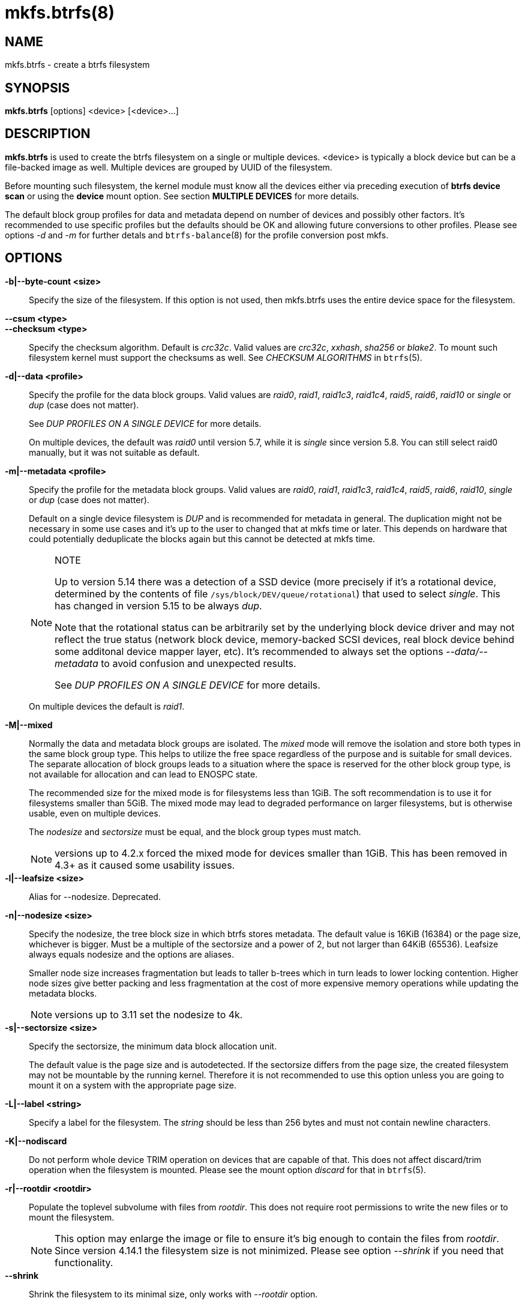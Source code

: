 mkfs.btrfs(8)
=============

NAME
----
mkfs.btrfs - create a btrfs filesystem

SYNOPSIS
--------
*mkfs.btrfs* [options] <device> [<device>...]

DESCRIPTION
-----------
*mkfs.btrfs* is used to create the btrfs filesystem on a single or multiple
devices.  <device> is typically a block device but can be a file-backed image
as well. Multiple devices are grouped by UUID of the filesystem.

Before mounting such filesystem, the kernel module must know all the devices
either via preceding execution of *btrfs device scan* or using the *device*
mount option. See section *MULTIPLE DEVICES* for more details.

The default block group profiles for data and metadata depend on number of
devices and possibly other factors. It's recommended to use specific profiles
but the defaults should be OK and allowing future conversions to other profiles.
Please see options '-d' and '-m' for further detals and `btrfs-balance`(8) for
the profile conversion post mkfs.

OPTIONS
-------
*-b|--byte-count <size>*::
Specify the size of the filesystem. If this option is not used, then
mkfs.btrfs uses the entire device space for the filesystem.

*--csum <type>*::
*--checksum <type>*::
Specify the checksum algorithm. Default is 'crc32c'. Valid values are 'crc32c',
'xxhash', 'sha256' or 'blake2'. To mount such filesystem kernel must support the
checksums as well. See 'CHECKSUM ALGORITHMS' in `btrfs`(5).

*-d|--data <profile>*::
Specify the profile for the data block groups.  Valid values are 'raid0',
'raid1', 'raid1c3', 'raid1c4', 'raid5', 'raid6', 'raid10' or 'single' or 'dup'
(case does not matter).
+
See 'DUP PROFILES ON A SINGLE DEVICE' for more details.
+
On multiple devices, the default was 'raid0' until version 5.7, while it is
'single' since version 5.8. You can still select raid0 manually, but it was not
suitable as default.

*-m|--metadata <profile>*::
Specify the profile for the metadata block groups.
Valid values are 'raid0', 'raid1', 'raid1c3', 'raid1c4', 'raid5', 'raid6',
'raid10', 'single' or 'dup' (case does not matter).
+
Default on a single device filesystem is 'DUP' and is recommended for metadata
in general. The duplication might not be necessary in some use cases and it's
up to the user to changed that at mkfs time or later. This depends on hardware
that could potentially deduplicate the blocks again but this cannot be detected
at mkfs time.
+
[NOTE]
.NOTE
====
Up to version 5.14 there was a detection of a SSD device (more precisely
if it's a rotational device, determined by the contents of file
`/sys/block/DEV/queue/rotational`) that used to select 'single'. This has
changed in version 5.15 to be always 'dup'.

Note that the rotational status can be arbitrarily set by the underlying block
device driver and may not reflect the true status (network block device, memory-backed
SCSI devices, real block device behind some additonal device mapper layer,
etc). It's recommended to always set the options '--data/--metadata' to avoid
confusion and unexpected results.

See 'DUP PROFILES ON A SINGLE DEVICE' for more details.
====
+
On multiple devices the default is 'raid1'.

*-M|--mixed*::
Normally the data and metadata block groups are isolated. The 'mixed' mode
will remove the isolation and store both types in the same block group type.
This helps to utilize the free space regardless of the purpose and is suitable
for small devices. The separate allocation of block groups leads to a situation
where the space is reserved for the other block group type, is not available for
allocation and can lead to ENOSPC state.
+
The recommended size for the mixed mode is for filesystems less than 1GiB. The
soft recommendation is to use it for filesystems smaller than 5GiB. The mixed
mode may lead to degraded performance on larger filesystems, but is otherwise
usable, even on multiple devices.
+
The 'nodesize' and 'sectorsize' must be equal, and the block group types must
match.
+
NOTE: versions up to 4.2.x forced the mixed mode for devices smaller than 1GiB.
This has been removed in 4.3+ as it caused some usability issues.

*-l|--leafsize <size>*::
Alias for --nodesize. Deprecated.

*-n|--nodesize <size>*::
Specify the nodesize, the tree block size in which btrfs stores metadata. The
default value is 16KiB (16384) or the page size, whichever is bigger. Must be a
multiple of the sectorsize and a power of 2, but not larger than 64KiB (65536).
Leafsize always equals nodesize and the options are aliases.
+
Smaller node size increases fragmentation but leads to taller b-trees which in
turn leads to lower locking contention. Higher node sizes give better packing
and less fragmentation at the cost of more expensive memory operations while
updating the metadata blocks.
+
NOTE: versions up to 3.11 set the nodesize to 4k.

*-s|--sectorsize <size>*::
Specify the sectorsize, the minimum data block allocation unit.
+
The default value is the page size and is autodetected. If the sectorsize
differs from the page size, the created filesystem may not be mountable by the
running kernel. Therefore it is not recommended to use this option unless you
are going to mount it on a system with the appropriate page size.

*-L|--label <string>*::
Specify a label for the filesystem. The 'string' should be less than 256
bytes and must not contain newline characters.

*-K|--nodiscard*::
Do not perform whole device TRIM operation on devices that are capable of that.
This does not affect discard/trim operation when the filesystem is mounted.
Please see the mount option 'discard' for that in `btrfs`(5).

*-r|--rootdir <rootdir>*::
Populate the toplevel subvolume with files from 'rootdir'.  This does not
require root permissions to write the new files or to mount the filesystem.
+
NOTE: This option may enlarge the image or file to ensure it's big enough to
contain the files from 'rootdir'. Since version 4.14.1 the filesystem size is
not minimized. Please see option '--shrink' if you need that functionality.

*--shrink*::
Shrink the filesystem to its minimal size, only works with '--rootdir' option.
+
If the destination block device is a regular file, this option will also
truncate the file to the minimal size. Otherwise it will reduce the filesystem
available space.  Extra space will not be usable unless the filesystem is
mounted and resized using 'btrfs filesystem resize'.
+
NOTE: prior to version 4.14.1, the shrinking was done automatically.

*-O|--features <feature1>[,<feature2>...]*::
A list of filesystem features turned on at mkfs time. Not all features are
supported by old kernels. To disable a feature, prefix it with '^'.
+
See section *FILESYSTEM FEATURES* for more details.  To see all available
features that mkfs.btrfs supports run:
+
+mkfs.btrfs -O list-all+

*-R|--runtime-features <feature1>[,<feature2>...]*::
A list of features that be can enabled at mkfs time, otherwise would have
to be turned on a mounted filesystem.
Although no runtime feature is enabled by default,
to disable a feature, prefix it with '^'.
+
See section *RUNTIME FEATURES* for more details.  To see all available
runtime features that mkfs.btrfs supports run:
+
+mkfs.btrfs -R list-all+

*-f|--force*::
Forcibly overwrite the block devices when an existing filesystem is detected.
By default, mkfs.btrfs will utilize 'libblkid' to check for any known
filesystem on the devices. Alternatively you can use the `wipefs` utility
to clear the devices.

*-q|--quiet*::
Print only error or warning messages. Options --features or --help are unaffected.
Resets any previous effects of '--verbose'.

*-U|--uuid <UUID>*::
Create the filesystem with the given 'UUID'. The UUID must not exist on any
filesystem currently present.

*-v|--verbose*::
Increase verbosity level, default is 1.

*-V|--version*::
Print the *mkfs.btrfs* version and exit.

*--help*::
Print help.

SIZE UNITS
----------
The default unit is 'byte'. All size parameters accept suffixes in the 1024
base. The recognized suffixes are: 'k', 'm', 'g', 't', 'p', 'e', both uppercase
and lowercase.

MULTIPLE DEVICES
----------------

Before mounting a multiple device filesystem, the kernel module must know the
association of the block devices that are attached to the filesystem UUID.

There is typically no action needed from the user.  On a system that utilizes a
udev-like daemon, any new block device is automatically registered. The rules
call *btrfs device scan*.

The same command can be used to trigger the device scanning if the btrfs kernel
module is reloaded (naturally all previous information about the device
registration is lost).

Another possibility is to use the mount options *device* to specify the list of
devices to scan at the time of mount.

 # mount -o device=/dev/sdb,device=/dev/sdc /dev/sda /mnt

NOTE: that this means only scanning, if the devices do not exist in the system,
mount will fail anyway. This can happen on systems without initramfs/initrd and
root partition created with RAID1/10/5/6 profiles. The mount action can happen
before all block devices are discovered. The waiting is usually done on the
initramfs/initrd systems.

RAID5/6 has known problems and should not be used in production.

FILESYSTEM FEATURES
-------------------

Features that can be enabled during creation time. See also `btrfs`(5) section
'FILESYSTEM FEATURES'.

*mixed-bg*::
(kernel support since 2.6.37)
+
mixed data and metadata block groups, also set by option '--mixed'

*extref*::
(default since btrfs-progs 3.12, kernel support since 3.7)
+
increased hardlink limit per file in a directory to 65536, older kernels
supported a varying number of hardlinks depending on the sum of all file name
sizes that can be stored into one metadata block

*raid56*::
(kernel support since 3.9)
+
extended format for RAID5/6, also enabled if raid5 or raid6 block groups
are selected

*skinny-metadata*::
(default since btrfs-progs 3.18, kernel support since 3.10)
+
reduced-size metadata for extent references, saves a few percent of metadata

*no-holes*::
(default since btrfs-progs 5.15, kernel support since 3.14)
+
improved representation of file extents where holes are not explicitly
stored as an extent, saves a few percent of metadata if sparse files are used

*zoned*::
(kernel support since 5.12)
+
zoned mode, data allocation and write friendly to zoned/SMR/ZBC/ZNS devices,
see 'ZONED MODE' in `btrfs`(5), the mode is automatically selected when
a zoned device is detected


RUNTIME FEATURES
----------------

Features that are typically enabled on a mounted filesystem, eg. by a mount
option or by an ioctl. Some of them can be enabled early, at mkfs time.  This
applies to features that need to be enabled once and then the status is
permanent, this does not replace mount options.

*quota*::
(kernel support since 3.4)
+
Enable quota support (qgroups). The qgroup accounting will be consistent,
can be used together with '--rootdir'.  See also `btrfs-quota`(8).

*free-space-tree*::
(default since btrfs-progs 5.15, kernel support since 4.5)
+
Enable the free space tree (mount option space_cache=v2) for persisting the
free space cache.

BLOCK GROUPS, CHUNKS, RAID
--------------------------

The highlevel organizational units of a filesystem are block groups of three types:
data, metadata and system.

*DATA*::
store data blocks and nothing else

*METADATA*::
store internal metadata in b-trees, can store file data if they fit into the
inline limit

*SYSTEM*::
store structures that describe the mapping between the physical devices and the
linear logical space representing the filesystem

Other terms commonly used:

*block group*::
*chunk*::
a logical range of space of a given profile, stores data, metadata or both;
sometimes the terms are used interchangeably
+
A typical size of metadata block group is 256MiB (filesystem smaller than
50GiB) and 1GiB (larger than 50GiB), for data it's 1GiB. The system block group
size is a few megabytes.

*RAID*::
a block group profile type that utilizes RAID-like features on multiple
devices: striping, mirroring, parity

*profile*::
when used in connection with block groups refers to the allocation strategy
and constraints, see the section 'PROFILES' for more details

PROFILES
--------

There are the following block group types available:

[ cols="<,^,^,^,>,^",width="60%" ]
|=============================================================
.2+^.<h| Profile   3+^.^h| Redundancy           .2+^.<h| Space utilization .2+^.<h| Min/max devices
      ^.^h| Copies   ^.^h| Parity     ^.<h| Striping
| single  | 1            |                |            |        100% | 1/any
| DUP     | 2 / 1 device |                |            |         50% | 1/any ^(see note 1)^
| RAID0   |              |                | 1 to N     |        100% | 1/any ^(see note 5)^
| RAID1   | 2            |                |            |         50% | 2/any
| RAID1C3 | 3            |                |            |         33% | 3/any
| RAID1C4 | 4            |                |            |         25% | 4/any
| RAID10  | 2            |                | 1 to N     |         50% | 2/any ^(see note 5)^
| RAID5   | 1            | 1              | 2 to N-1   |     (N-1)/N | 2/any ^(see note 2)^
| RAID6   | 1            | 2              | 3 to N-2   |     (N-2)/N | 3/any ^(see note 3)^
|=============================================================

WARNING: It's not recommended to create filesystems with RAID0/1/10/5/6
profiles on partitions from the same device.  Neither redundancy nor
performance will be improved.

'Note 1:' DUP may exist on more than 1 device if it starts on a single device and
another one is added. Since version 4.5.1, *mkfs.btrfs* will let you create DUP
on multiple devices without restrictions.

'Note 2:' It's not recommended to use 2 devices with RAID5. In that case,
parity stripe will contain the same data as the data stripe, making RAID5
degraded to RAID1 with more overhead.

'Note 3:' It's also not recommended to use 3 devices with RAID6, unless you
want to get effectively 3 copies in a RAID1-like manner (but not exactly that).

'Note 4:' Since kernel 5.5 it's possible to use RAID1C3 as replacement for
RAID6, higher space cost but reliable.

'Note 5:' Since kernel 5.15 it's possible to use (mount, convert profiles)
RAID0 on one device and RAID10 on two devices.

PROFILE LAYOUT
~~~~~~~~~~~~~~

For the following examples, assume devices numbered by 1, 2, 3 and 4, data or
metadata blocks A, B, C, D, with possible stripes eg. A1, A2 that would be
logically A, etc. For parity profiles PA and QA are parity and syndrom,
associated with the given stripe.  The simple layouts single or DUP are left
out.  Actual physical block placement on devices depends on current state of
the free/allocated space and may appear random. All devices are assumed to be
present at the time of the blocks would have been written.

RAID1

[ cols="^,^,^,^",width="50%", options="header" ]
|===
| device 1 | device 2 | device 3 | device 4
| A        | D        |          |
| B        |          |          | C
| C        |          |          |
| D        | A        | B        |
|===

RAID1C3

[ cols="^,^,^,^",width="50%", options="header" ]
|===
| device 1 | device 2 | device 3 | device 4
| A        | A        | D        |
| B        |          | B        |
| C        |          | A        | C
| D        | D        | C        | B
|===

RAID0

[ cols="^,^,^,^",width="50%", options="header" ]
|===
| device 1 | device 2 | device 3 | device 4
| A2       | C3       | A3       | C2
| B1       | A1       | D2       | B3
| C1       | D3       | B4       | D1
| D4       | B2       | C4       | A4
|===

RAID5

[ cols="^,^,^,^",width="50%", options="header" ]
|===
| device 1 | device 2 | device 3 | device 4
| A2       | C3       | A3       | C2
| B1       | A1       | D2       | B3
| C1       | D3       | PB       | D1
| PD       | B2       | PC       | PA
|===

RAID6

[ cols="^,^,^,^",width="50%", options="header" ]
|===
| device 1 | device 2 | device 3 | device 4
| A2       | QC       | QA       | C2
| B1       | A1       | D2       | QB
| C1       | QD       | PB       | D1
| PD       | B2       | PC       | PA
|===

DUP PROFILES ON A SINGLE DEVICE
-------------------------------

The mkfs utility will let the user create a filesystem with profiles that write
the logical blocks to 2 physical locations. Whether there are really 2
physical copies highly depends on the underlying device type.

For example, a SSD drive can remap the blocks internally to a single copy--thus
deduplicating them. This negates the purpose of increased redundancy and just
wastes filesystem space without providing the expected level of redundancy.

The duplicated data/metadata may still be useful to statistically improve the
chances on a device that might perform some internal optimizations. The actual
details are not usually disclosed by vendors. For example we could expect that
not all blocks get deduplicated. This will provide a non-zero probability of
recovery compared to a zero chance if the single profile is used. The user
should make the tradeoff decision. The deduplication in SSDs is thought to be
widely available so the reason behind the mkfs default is to not give a false
sense of redundancy.

As another example, the widely used USB flash or SD cards use a translation
layer between the logical and physical view of the device. The data lifetime
may be affected by frequent plugging. The memory cells could get damaged,
hopefully not destroying both copies of particular data in case of DUP.

The wear levelling techniques can also lead to reduced redundancy, even if the
device does not do any deduplication. The controllers may put data written in
a short timespan into the same physical storage unit (cell, block etc). In case
this unit dies, both copies are lost. BTRFS does not add any artificial delay
between metadata writes.

The traditional rotational hard drives usually fail at the sector level.

In any case, a device that starts to misbehave and repairs from the DUP copy
should be replaced! *DUP is not backup*.

KNOWN ISSUES
------------

**SMALL FILESYSTEMS AND LARGE NODESIZE**

The combination of small filesystem size and large nodesize is not recommended
in general and can lead to various ENOSPC-related issues during mount time or runtime.

Since mixed block group creation is optional, we allow small
filesystem instances with differing values for 'sectorsize' and 'nodesize'
to be created and could end up in the following situation:

  # mkfs.btrfs -f -n 65536 /dev/loop0
  btrfs-progs v3.19-rc2-405-g976307c
  See http://btrfs.wiki.kernel.org for more information.

  Performing full device TRIM (512.00MiB) ...
  Label:              (null)
  UUID:               49fab72e-0c8b-466b-a3ca-d1bfe56475f0
  Node size:          65536
  Sector size:        4096
  Filesystem size:    512.00MiB
  Block group profiles:
    Data:             single            8.00MiB
    Metadata:         DUP              40.00MiB
    System:           DUP              12.00MiB
  SSD detected:       no
  Incompat features:  extref, skinny-metadata
  Number of devices:  1
  Devices:
    ID        SIZE  PATH
     1   512.00MiB  /dev/loop0

  # mount /dev/loop0 /mnt/
  mount: mount /dev/loop0 on /mnt failed: No space left on device

The ENOSPC occurs during the creation of the UUID tree. This is caused
by large metadata blocks and space reservation strategy that allocates more
than can fit into the filesystem.


AVAILABILITY
------------
*mkfs.btrfs* is part of btrfs-progs.
Please refer to the btrfs wiki http://btrfs.wiki.kernel.org for
further details.

SEE ALSO
--------
`btrfs`(5),
`btrfs`(8),
`btrfs-balance`(8),
`wipefs`(8)
